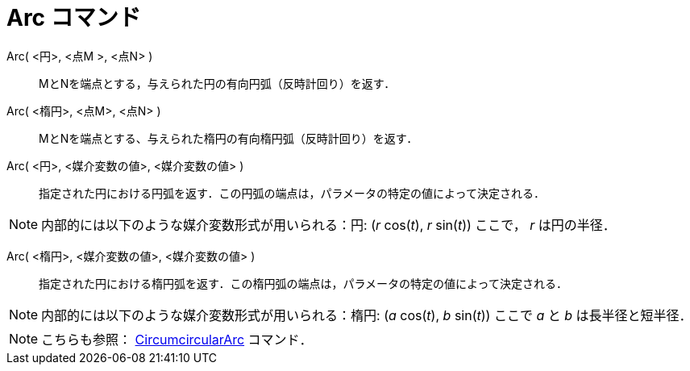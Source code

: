 = Arc コマンド
ifdef::env-github[:imagesdir: /ja/modules/ROOT/assets/images]

Arc( <円>, <点M >, <点N> )::
  MとNを端点とする，与えられた円の有向円弧（反時計回り）を返す．

Arc( <楕円>, <点M>, <点N> )::
  MとNを端点とする、与えられた楕円の有向楕円弧（反時計回り）を返す．

Arc( <円>, <媒介変数の値>, <媒介変数の値> )::
  指定された円における円弧を返す．この円弧の端点は，パラメータの特定の値によって決定される．

[NOTE]
====

内部的には以下のような媒介変数形式が用いられる：円: (_r_ cos(_t_), _r_ sin(_t_)) ここで， _r_ は円の半径．

====

Arc( <楕円>, <媒介変数の値>, <媒介変数の値> )::
  指定された円における楕円弧を返す．この楕円弧の端点は，パラメータの特定の値によって決定される．

[NOTE]
====

内部的には以下のような媒介変数形式が用いられる：楕円: (_a_ cos(_t_), _b_ sin(_t_)) ここで _a_ と _b_ は長半径と短半径．

====

[NOTE]
====

こちらも参照： xref:/commands/CircumcircularArc.adoc[CircumcircularArc] コマンド．

====
